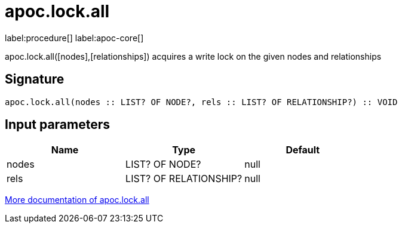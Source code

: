 ////
This file is generated by DocsTest, so don't change it!
////

= apoc.lock.all
:page-custom-canonical: https://neo4j.com/docs/apoc/current/overview/apoc.lock/apoc.lock.all/
:description: This section contains reference documentation for the apoc.lock.all procedure.

label:procedure[] label:apoc-core[]

[.emphasis]
apoc.lock.all([nodes],[relationships]) acquires a write lock on the given nodes and relationships

== Signature

[source]
----
apoc.lock.all(nodes :: LIST? OF NODE?, rels :: LIST? OF RELATIONSHIP?) :: VOID
----

== Input parameters
[.procedures, opts=header]
|===
| Name | Type | Default 
|nodes|LIST? OF NODE?|null
|rels|LIST? OF RELATIONSHIP?|null
|===

xref::graph-updates/locking.adoc[More documentation of apoc.lock.all,role=more information]

